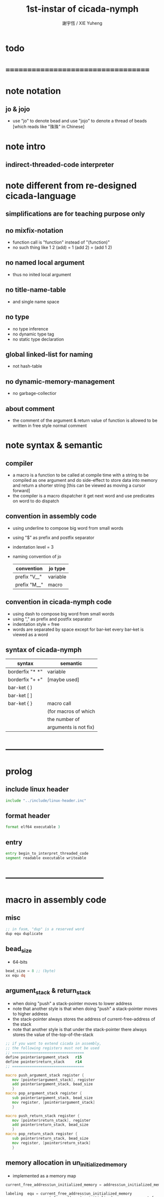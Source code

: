 #+TITLE:  1st-instar of cicada-nymph
#+AUTHOR: 謝宇恆 / XIE Yuheng
#+EMAIL:  xyheme@gmail.com

* todo
* ===================================
* note notation
** jo & jojo
   * use "jo" to denote bead
     and use "jojo" to denote a thread of beads
     [which reads like "珠珠" in Chinese]
* note intro
** indirect-threaded-code interpreter
* note different from re-designed cicada-language
** simplifications are for teaching purpose only
** no mixfix-notation
   * function call is "function" instead of "(function)"
   * no such thing like
     1 2 (add) = 1 (add 2) = (add 1 2)
** no named local argument
   * thus no inited local argument
** no title-name-table
   * and single name space
** no type
   * no type inference
   * no dynamic type tag
   * no static type declaration
** global linked-list for naming
   * not hash-table
** no dynamic-memory-management
   * no garbage-collectior
** about comment
   * the comment of the argument & return value of function
     is allowed to be written in free style normal comment
* note syntax & semantic
** compiler
   * a macro is a function to be called at compile time
     with a string to be compiled as one argument
     and do side-effect to store data into memory
     and return a shorter string
     [this can be viewed as moving a cursor forward]
   * the compiler is a macro dispatcher
     it get next word and use predicates on word to do dispatch
** convention in assembly code
   * using underline to compose big word from small words
   * using "$" as prefix and postfix separator
   * indentation level = 3
   * naming convention of jo
     | convention   | jo type  |
     |--------------+----------|
     | prefix "V__" | variable |
     | prefix "M__" | macro    |
** convention in cicada-nymph code
   * using dash to compose big word from small words
   * using "," as prefix and postfix separator
   * indentation style = free
   * words are separated by space
     except for bar-ket
     every bar-ket is viewed as a word
** syntax of cicada-nymph
   | syntax          | semantic              |
   |-----------------+-----------------------|
   | borderfix "* *" | variable              |
   | borderfix "+ +" | [maybe used]          |
   | bar-ket ( )     |                       |
   | bar-ket [ ]     |                       |
   | bar-ket { }     | macro call            |
   |                 | (for macros of which  |
   |                 | the number of         |
   |                 | arguments is not fix) |
* -----------------------------------
* prolog
** include linux header
   #+begin_src fasm :tangle 1st-instar.fasm
   include "../include/linux-header.inc"
   #+end_src
** format header
   #+begin_src fasm :tangle 1st-instar.fasm
   format elf64 executable 3
   #+end_src
** entry
   #+begin_src fasm :tangle 1st-instar.fasm
   entry begin_to_interpret_threaded_code
   segment readable executable writeable
   #+end_src
* -----------------------------------
* macro in assembly code
** misc
   #+begin_src fasm :tangle 1st-instar.fasm
   ;; in fasm, "dup" is a reserved word
   dup equ duplicate
   #+end_src
** bead_size
   * 64-bits
   #+begin_src fasm :tangle 1st-instar.fasm
   bead_size = 8 ;; (byte)
   xx equ dq
   #+end_src
** argument_stack & return_stack
   * when doing "push"
     a stack-pointer moves to lower address
   * note that another style is that
     when doing "push"
     a stack-pointer moves to higher address
   * the stack-pointer
     always stores the address of current-free-address of the stack
   * note that another style is that
     under the stack-pointer
     there always stores the value of the-top-of-the-stack
   #+begin_src fasm :tangle 1st-instar.fasm
   ;; if you want to extend cicada in assembly,
   ;; the following registers must not be used
   ;; =================================
   define pointer$argument_stack   r15
   define pointer$return_stack     r14
   ;; =================================

   macro push_argument_stack register {
      mov [pointer$argument_stack], register
      add pointer$argument_stack, bead_size
      }
   macro pop_argument_stack register {
      sub pointer$argument_stack, bead_size
      mov register, [pointer$argument_stack]
      }

   macro push_return_stack register {
      mov [pointer$return_stack], register
      add pointer$return_stack, bead_size
      }
   macro pop_return_stack register {
      sub pointer$return_stack, bead_size
      mov register, [pointer$return_stack]
      }
   #+end_src
** memory allocation in un_initialized_memory
   * implemented as a memory map
   #+begin_src fasm :tangle 1st-instar.fasm
   current_free_address$un_initialized_memory = address$un_initialized_memory

   labeling  equ = current_free_address$un_initialized_memory
   preserve  equ current_free_address$un_initialized_memory = current_free_address$un_initialized_memory +
   #+end_src
** current_free_address$primitive_string_heap
   #+begin_src fasm :tangle 1st-instar.fasm
   current_free_address$primitive_string_heap = address$primitive_string_heap
   #+end_src
** exit
   #+begin_src fasm :tangle 1st-instar.fasm
   exit = 0
   #+end_src
** next
   #+begin_src fasm :tangle 1st-instar.fasm
   macro next {
      ;; 1. 移動 return_stack 中的第一串珠珠一次
      ;; 2. 如果 遇到珠珠的末尾
      ;;         把這串珠珠抽出
      ;;    否則 不抽出
      ;; 3. 去尋求被移出的一顆珠的意義
   local at_the_end_of_jojo
      pop_return_stack rbx
      mov rax, qword[rbx] ;; 記錄被移出的一顆珠
      add rbx, bead_size
      cmp dword[rbx], exit
      je at_the_end_of_jojo
      push_return_stack rbx ;; 把珠珠放回 就代表不抽出
   at_the_end_of_jojo:
      ;; 去尋求被移出的一顆珠的意義
      ;; 因爲 對其意義的詮釋方式 被記錄在其地址下
      ;; 所以需要一次 間接跳
      jmp qword[rax]
      ;; 跳過去之後 rax 保存的是被移出的一顆珠
      ;; rax 可能被作爲 bead explainer 的參數
      }
   #+end_src
** link
   #+begin_src fasm :tangle 1st-instar.fasm
   ;; initial link to point to 0 (as null)
   link = 0
   #+end_src
** make_name_string
   * 2 bytes for length of name_string
   * note that
     the following is using local label
   #+begin_src fasm :tangle 1st-instar.fasm
   macro make_name_string string {

   virtual at 0
   .start$string:
      db string
   .end$string:
      dd (.end$string - .start$string)
      load .length word from (.end$string)
   end virtual
   store word .length at (current_free_address$primitive_string_heap)

   current_free_address$primitive_string_heap = current_free_address$primitive_string_heap + 2

   repeat .length
      virtual at 0
         db string
         load .char byte from (% - 1)
      end virtual
      store byte .char at (current_free_address$primitive_string_heap)
      current_free_address$primitive_string_heap = current_free_address$primitive_string_heap + 1
   end repeat

   }
   #+end_src
** define_function
   #+begin_src fasm :tangle 1st-instar.fasm
   macro define_function string, jo {

   define_function__#jo:

   name__#jo:
      xx current_free_address$primitive_string_heap

      make_name_string string

   link__#jo:
      xx link
      link = link__#jo

   jo:
      xx explain$function

      ;; 後面跟着作爲 function 的函數體的一串珠珠

      }
   #+end_src
** define_macro
   #+begin_src fasm :tangle 1st-instar.fasm
   macro define_macro string, jo {

   define_macro__#jo:

   name__#jo:
      xx current_free_address$primitive_string_heap

      make_name_string string

   link__#jo:
      xx link
      link = link__#jo

   jo:
      xx explain$macro

      ;; 後面跟着作爲 macro (特殊的 function) 的函數體的一串珠珠

      }
   #+end_src
** define_primitive_function
   #+begin_src fasm :tangle 1st-instar.fasm
   macro define_primitive_function string, jo {

   define_primitive_function__#jo:

   name__#jo:
      xx current_free_address$primitive_string_heap

      make_name_string string

   link__#jo:
      xx link
      link = link__#jo

   jo:
      xx assembly_code__#jo

   assembly_code__#jo:
      ;; 後面跟着作爲 primitive_function 的函數體的匯編代碼

      }
   #+end_src
** define_variable
   * no constant
     only variable
   * when a variable jo in the jojo
     it push the value of the variable to argument_stack
   * when wish to change a variable's value
     use key_word "address" to get the address of the variable
   #+begin_src fasm :tangle 1st-instar.fasm
   macro define_variable string, jo {

   define_variable__#jo:

   name__#jo:
      xx current_free_address$primitive_string_heap

      make_name_string string

   link__#jo:
      xx link
      link = link__#jo

   jo:
      xx explain$variable

      ;; 後面跟着作爲 全局變元之值的 bead_size 大小的數值
      ;; 只能有一個值

      }
   #+end_src
* -----------------------------------
* primitive_string_heap
  #+begin_src fasm :tangle 1st-instar.fasm
  size$primitive_string_heap = 100 * 1024 ;; (byte)

  address$primitive_string_heap:
     times size$primitive_string_heap db 0
  #+end_src
* jo
** note
   * 注意
     每次經由 next 間接跳
     到這裏的詮釋者的時候
     rax 都保存着珠的值
     所以 rax 這個寄存器會被作爲某些詮釋者的參數
   * 每個 jo 的類型對應一種解釋方式
** note primitive function
   * a primitive function explains itself
** explain$function
   * 把由這個 function 類型的 珠
     所找到的 一串珠珠 入 return_stack
   * a jojo can not be of size 0 or 1
   * use rax as an argument
     which stores a jo
   #+begin_src fasm :tangle 1st-instar.fasm
   explain$function:
      add rax, bead_size
      push_return_stack rax
      next
   #+end_src
** explain$macro
   * the same as explain$function
     we need to redefine it
     for the value of explainer
     is used to decide the type of the jo
   #+begin_src fasm :tangle 1st-instar.fasm
   explain$macro:
      add rax, bead_size
      push_return_stack rax
      next
   #+end_src
** explain$variable
   #+begin_src fasm :tangle 1st-instar.fasm
   explain$variable:
      add rax, bead_size
      mov rbx, [rax]
      push_argument_stack rbx
      next
   #+end_src
* begin_to_interpret_threaded_code
  #+begin_src fasm :tangle 1st-instar.fasm
  begin_to_interpret_threaded_code:

     cld ;; set DF = 0, then rsi and rdi are incremented

     mov pointer$argument_stack,  address$argument_stack
     mov pointer$return_stack,    address$return_stack

     mov rax, first_jojo
     push_return_stack rax
     next

  first_jojo:
     xx little_test
  #+end_src
* argument_stack
** memory allocation
   #+begin_src fasm :tangle 1st-instar.fasm
   address$argument_stack labeling
      preserve 1024 * 1024 * bead_size
   #+end_src
* return_stack
** memory allocation
   #+begin_src fasm :tangle 1st-instar.fasm
   address$return_stack labeling
      preserve 1024 * 1024 * bead_size
   #+end_src
* special primitive function
** note
   * special primitive function do special side-effect on return_stack
   * the naming convention in assembly code
     of special primitive function
     is the same as it of jo
   * the name of a special primitive function
     is not exported to cicada-language as a function
     but as a variable
   * the name of a special primitive function in assembly code
     maybe reused as a macro word in cicada-language
     but the name of the macro in assembly code
     is prefixed by "M__"
** literal
   #+begin_src fasm :tangle 1st-instar.fasm
   define_variable "*literal*", V__literal
      xx literal

   define_primitive_function "", literal
      ;; (* -- fixnum *)
      ;; 如果在一串珠珠末尾
      ;;     就抽出這串珠珠
      pop_return_stack rbx
      mov  rax, [rbx]
      push_argument_stack rax
      add  rbx, bead_size
      mov  rax, [rbx]
      test rax, rax
      jz .meet_end
      push_return_stack rbx
   .meet_end:
      ;; 不放回 就算抽出
      next
   #+end_src
** address
   #+begin_src fasm :tangle 1st-instar.fasm
   define_variable "*address*", V__address
      xx address

   define_primitive_function "", address

      next
   #+end_src
** branch
** false?branch
* bool
** note predicate
   * predicates do NOT consume their arguments in argument_stack
     instead they push a bool into argument_stack
* fixnum
* memory
* macro in cicada-nymph
* little_test
  #+begin_src fasm :tangle 1st-instar.fasm
  define_function "little_test", little_test
     xx literal, 4
     xx exit_with_TOS

     ;; xx V__little_test_number
     ;; xx exit_with_TOS


  define_variable "", V__little_test_number
     xx 3

  define_primitive_function "", exit_with_TOS
     pop_argument_stack sys_1_rdi
     mov sys_n_rax, syscall_exit
     syscall
  #+end_src
* -----------------------------------
* epilog
** un_initialized_memory
   #+begin_src fasm :tangle 1st-instar.fasm
   size$un_initialized_memory = 64 * 1024 * 1024 ;; (byte)

   segment readable writeable
   address$un_initialized_memory:
      rb size$un_initialized_memory
   #+end_src
* ===================================
